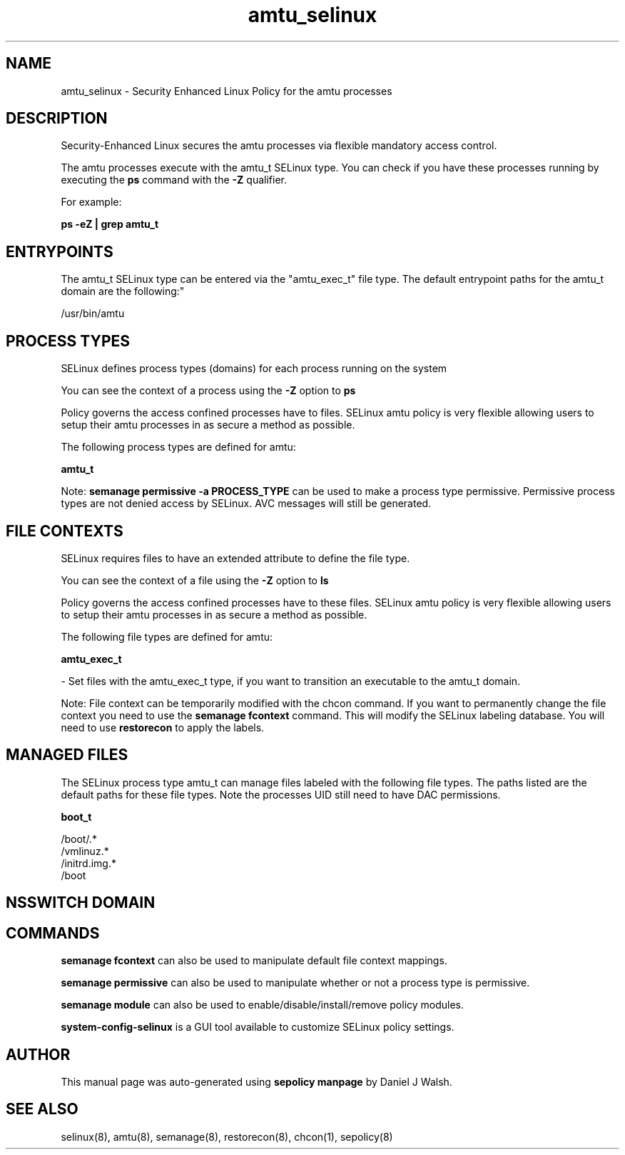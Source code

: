 .TH  "amtu_selinux"  "8"  "12-10-19" "amtu" "SELinux Policy documentation for amtu"
.SH "NAME"
amtu_selinux \- Security Enhanced Linux Policy for the amtu processes
.SH "DESCRIPTION"

Security-Enhanced Linux secures the amtu processes via flexible mandatory access control.

The amtu processes execute with the amtu_t SELinux type. You can check if you have these processes running by executing the \fBps\fP command with the \fB\-Z\fP qualifier. 

For example:

.B ps -eZ | grep amtu_t


.SH "ENTRYPOINTS"

The amtu_t SELinux type can be entered via the "amtu_exec_t" file type.  The default entrypoint paths for the amtu_t domain are the following:"

/usr/bin/amtu
.SH PROCESS TYPES
SELinux defines process types (domains) for each process running on the system
.PP
You can see the context of a process using the \fB\-Z\fP option to \fBps\bP
.PP
Policy governs the access confined processes have to files. 
SELinux amtu policy is very flexible allowing users to setup their amtu processes in as secure a method as possible.
.PP 
The following process types are defined for amtu:

.EX
.B amtu_t 
.EE
.PP
Note: 
.B semanage permissive -a PROCESS_TYPE 
can be used to make a process type permissive. Permissive process types are not denied access by SELinux. AVC messages will still be generated.

.SH FILE CONTEXTS
SELinux requires files to have an extended attribute to define the file type. 
.PP
You can see the context of a file using the \fB\-Z\fP option to \fBls\bP
.PP
Policy governs the access confined processes have to these files. 
SELinux amtu policy is very flexible allowing users to setup their amtu processes in as secure a method as possible.
.PP 
The following file types are defined for amtu:


.EX
.PP
.B amtu_exec_t 
.EE

- Set files with the amtu_exec_t type, if you want to transition an executable to the amtu_t domain.


.PP
Note: File context can be temporarily modified with the chcon command.  If you want to permanently change the file context you need to use the 
.B semanage fcontext 
command.  This will modify the SELinux labeling database.  You will need to use
.B restorecon
to apply the labels.

.SH "MANAGED FILES"

The SELinux process type amtu_t can manage files labeled with the following file types.  The paths listed are the default paths for these file types.  Note the processes UID still need to have DAC permissions.

.br
.B boot_t

	/boot/.*
.br
	/vmlinuz.*
.br
	/initrd\.img.*
.br
	/boot
.br

.SH NSSWITCH DOMAIN

.SH "COMMANDS"
.B semanage fcontext
can also be used to manipulate default file context mappings.
.PP
.B semanage permissive
can also be used to manipulate whether or not a process type is permissive.
.PP
.B semanage module
can also be used to enable/disable/install/remove policy modules.

.PP
.B system-config-selinux 
is a GUI tool available to customize SELinux policy settings.

.SH AUTHOR	
This manual page was auto-generated using 
.B "sepolicy manpage"
by Daniel J Walsh.

.SH "SEE ALSO"
selinux(8), amtu(8), semanage(8), restorecon(8), chcon(1), sepolicy(8)
